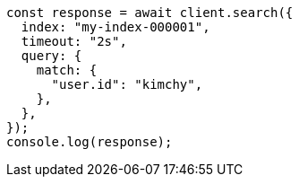 // This file is autogenerated, DO NOT EDIT
// Use `node scripts/generate-docs-examples.js` to generate the docs examples

[source, js]
----
const response = await client.search({
  index: "my-index-000001",
  timeout: "2s",
  query: {
    match: {
      "user.id": "kimchy",
    },
  },
});
console.log(response);
----
